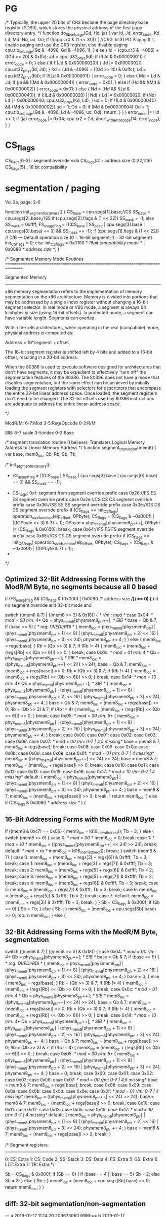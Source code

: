 * PG


    /*
       Typically, the upper 20 bits of CR3 become the page directory base register (PDBR),
       which stores the physical address of the first page directory entry.
    */
    function do_tlb_set_page(Gd, Hd, ja) {
        var Id, Jd, error_code, Kd, Ld, Md, Nd, ud, Od;
        if (!(cpu.cr0 & (1 << 31))) { //CR0: bit31 PG Paging If 1, enable paging and use the CR3 register, else disable paging
            cpu.tlb_set_page(Gd & -4096, Gd & -4096, 1);
        } else {
            Id = (cpu.cr3 & -4096) + ((Gd >> 20) & 0xffc);
            Jd = cpu.ld32_phys(Id);
            if (!(Jd & 0x00000001)) {
                error_code = 0;
            } else {
                if (!(Jd & 0x00000020)) {
                    Jd |= 0x00000020;
                    cpu.st32_phys(Id, Jd);
                }
                Kd = (Jd & -4096) + ((Gd >> 10) & 0xffc);
                Ld = cpu.ld32_phys(Kd);
                if (!(Ld & 0x00000001)) {
                    error_code = 0;
                } else {
                    Md = Ld & Jd;
                    if (ja && !(Md & 0x00000004)) {
                        error_code = 0x01;
                    } else if (Hd && !(Md & 0x00000002)) {
                        error_code = 0x01;
                    } else {
                        Nd = (Hd && !(Ld & 0x00000040));
                        if (!(Ld & 0x00000020) || Nd) {
                            Ld |= 0x00000020;
                            if (Nd)
                                Ld |= 0x00000040;
                            cpu.st32_phys(Kd, Ld);
                        }
                        ud = 0;
                        if ((Ld & 0x00000040) && (Md & 0x00000002))
                            ud = 1;
                        Od = 0;
                        if (Md & 0x00000004)
                            Od = 1;
                        cpu.tlb_set_page(Gd & -4096, Ld & -4096, ud, Od);
                        return;
                    }
                }
            }
            error_code |= Hd << 1;
            if (ja)
                error_code |= 0x04;
            cpu.cr2 = Gd;
            abort_with_error_code(14, error_code);
        }
    }

* CS_flags

  CS_flags[0-3] : segment override valü
  CS_flags[4]   : address size (0:32,1:16)
  CS_flags[5]   : 16 bit compatibility

* segmentation / paging

Vol 2a, page: 2-6

    function init_segment_local_vars() {
        CS_base = cpu.segs[1].base;//CS
        SS_base = cpu.segs[2].base;//SS
        if (cpu.segs[2].flags & (1 << 22))
            SS_mask = -1;
        else
            SS_mask = 0xffff;
        FS_usage_flag = (((CS_base | SS_base | cpu.segs[3].base | cpu.segs[0].base) == 0) && SS_mask == -1);
        if (cpu.segs[1].flags & (1 << 22)) // D/B — Default operation size (0 = 16-bit segment; 1 = 32-bit segment)
            init_CS_flags = 0;
        else
            init_CS_flags = 0x0100 /* 16bit compatibility mode */ | 0x0080 /* address size */;  
    }

    /*
       Segmented Memory Mode Routines
       ================================================================================

       Segmented Memory
       -----------------
       x86 memory segmentation refers to the implementation of memory
       segmentation on the x86 architecture. Memory is divided into portions
       that may be addressed by a single index register without changing a
       16-bit segment selector. In real mode or V86 mode, a segment is always
       64 kilobytes in size (using 16-bit offsets). In protected mode, a
       segment can have variable length. Segments can overlap.

       Within the x86 architectures, when operating in the real (compatible)
       mode, physical address is computed as:

       Address = 16*segment + offset

       The 16-bit segment register is shifted
       left by 4 bits and added to a 16-bit offset, resulting in a 20-bit
       address.

       When the 80386 is used to execute software designed for architectures
       that don't have segments, it may be expedient to effectively "turn
       off" the segmentation features of the 80386. The 80386 does not have a
       mode that disables segmentation, but the same effect can be achieved
       by initially loading the segment registers with selectors for
       descriptors that encompass the entire 32-bit linear address
       space. Once loaded, the segment registers don't need to be
       changed. The 32-bit offsets used by 80386 instructions are adequate to
       address the entire linear-address space.

     */

ModR/M: 6-7:Mod 
        3-5:Reg/Opcode 
        0-2:R/M

SIB:    6-7:scale 
        3-5:index 
        0-2:Base

    /*
       segment translation routine (I believe):
       Translates Logical Memory Address to Linear Memory Address
     */
    function segment_translation(mem8) {
        var base, mem8_loc, Qb, Rb, Sb, Tb;


        /* init_segment_local_vars():
         * FS_usage_flag = (((CS_base | SS_base | cpu.segs[3].base | cpu.segs[0].base) == 0) && SS_mask == -1);
	 * CS_flags: 0xf: segment from segment override prefix
                case 0x26://ES ES  ES segment override prefix
                case 0x2e://CS CS  CS segment override prefix
                case 0x36://SS SS  SS segment override prefix
                case 0x3e://DS DS  DS segment override prefix
                    if (CS_flags == init_CS_flags)
                        operation_size_function(eip_offset, OPbyte);
                    CS_flags = (CS_flags & ~0x000f) | (((OPbyte >> 3) & 3) + 1);
                    OPbyte = phys_mem8[physmem8_ptr++];
                    OPbyte |= (CS_flags & 0x0100);
                    break;
                case 0x64://FS FS  FS segment override prefix
                case 0x65://GS GS  GS segment override prefix
                    if (CS_flags == init_CS_flags)
                        operation_size_function(eip_offset, OPbyte);
                    CS_flags = (CS_flags & ~0x000f) | ((OPbyte & 7) + 1);
	 *
	 */

** Optimized 32-Bit Addressing Forms with the ModR/M Byte, no segments because all 0 based

        if (FS_usage_flag && (CS_flags & (0x000f | 0x0080 /* address size */)) == 0) { /* if no segment override and 32-bit mode and 

            switch ((mem8 & 7) | ((mem8 >> 3) & 0x18)) { /*  r/m : mod */
                case 0x04: /* mod = 00  r/m: 4*/
                    Qb = phys_mem8[physmem8_ptr++]; /* SIB */
                    base = Qb & 7;
                    if (base == 5) {  /* reg: DI/EDI/RDI */
                        {
                            mem8_loc = phys_mem8[physmem8_ptr] | (phys_mem8[physmem8_ptr + 1] << 8) | (phys_mem8[physmem8_ptr + 2] << 16) | (phys_mem8[physmem8_ptr + 3] << 24);
                            physmem8_ptr += 4;
                        }
                    } else {
                        mem8_loc = regs[base];
                    }
                    Rb = (Qb >> 3) & 7;
                    if (Rb != 4) {
                        mem8_loc = (mem8_loc + (regs[Rb] << (Qb >> 6))) >> 0;
                    }
                    break;
                case 0x0c: /* mod = 01  r/m: 4 */
                    Qb = phys_mem8[physmem8_ptr++]; /* SIB */
                    mem8_loc = ((phys_mem8[physmem8_ptr++] << 24) >> 24);
                    base = Qb & 7;
                    mem8_loc = (mem8_loc + regs[base]) >> 0;
                    Rb = (Qb >> 3) & 7;
                    if (Rb != 4) {
                        mem8_loc = (mem8_loc + (regs[Rb] << (Qb >> 6))) >> 0;
                    }
                    break;
                case 0x14: /* mod = 10  r/m: 4*/
                    Qb = phys_mem8[physmem8_ptr++]; /* SIB */
                    {
                        mem8_loc = phys_mem8[physmem8_ptr] | (phys_mem8[physmem8_ptr + 1] << 8) | (phys_mem8[physmem8_ptr + 2] << 16) | (phys_mem8[physmem8_ptr + 3] << 24);
                        physmem8_ptr += 4;
                    }
                    base = Qb & 7;
                    mem8_loc = (mem8_loc + regs[base]) >> 0;
                    Rb = (Qb >> 3) & 7;
                    if (Rb != 4) {
                        mem8_loc = (mem8_loc + (regs[Rb] << (Qb >> 6))) >> 0;
                    }
                    break;
                case 0x05: /* mod = 00  r/m: 5*/
                    {
                        mem8_loc = phys_mem8[physmem8_ptr] | (phys_mem8[physmem8_ptr + 1] << 8) | (phys_mem8[physmem8_ptr + 2] << 16) | (phys_mem8[physmem8_ptr + 3] << 24);
                        physmem8_ptr += 4;
                    }
                    break;
                case 0x00:
                case 0x01:
                case 0x02:
                case 0x03:
                case 0x06:
                case 0x07: /* mod = 00  r/m: 0-7 | 4,5 missing*/
                    base = mem8 & 7;
                    mem8_loc = regs[base];
                    break;
                case 0x08:
                case 0x09:
                case 0x0a:
                case 0x0b:
                case 0x0d:
                case 0x0e:
                case 0x0f:  /* mod = 01  r/m: 0-7 | 4 missing*/
                    mem8_loc = ((phys_mem8[physmem8_ptr++] << 24) >> 24);
                    base = mem8 & 7;
                    mem8_loc = (mem8_loc + regs[base]) >> 0;
                    break;
                case 0x10:
                case 0x11:
                case 0x12:
                case 0x13:
                case 0x15:
                case 0x16:
                case 0x17: /* mod = 10  r/m: 0-7 | 4 missing*/
                default:
                    {
                        mem8_loc = phys_mem8[physmem8_ptr] | (phys_mem8[physmem8_ptr + 1] << 8) | (phys_mem8[physmem8_ptr + 2] << 16) | (phys_mem8[physmem8_ptr + 3] << 24);
                        physmem8_ptr += 4;
                    }
                    base = mem8 & 7;
                    mem8_loc = (mem8_loc + regs[base]) >> 0;
                    break;
            }
            return mem8_loc;
        } else if (CS_flags & 0x0080 /* address size */ ) {

** 16-Bit Addressing Forms with the ModR/M Byte

            if ((mem8 & 0xc7) == 0x06) {
                mem8_loc = ld16_mem8_direct();
                Tb = 3;
            } else {
                switch (mem8 >> 6) {
                    case 0: /* mod = 00 */
                        mem8_loc = 0;
                        break;
                    case 1: /* mod = 10 */
                        mem8_loc = ((phys_mem8[physmem8_ptr++] << 24) >> 24);
                        break;
                    default: /* mod = xx */
                        mem8_loc = ld16_mem8_direct();
                        break;
                }
                switch (mem8 & 7) {
                    case 0:
                        mem8_loc = (mem8_loc + regs[3] + regs[6]) & 0xffff;
                        Tb = 3;
                        break;
                    case 1:
                        mem8_loc = (mem8_loc + regs[3] + regs[7]) & 0xffff;
                        Tb = 3;
                        break;
                    case 2:
                        mem8_loc = (mem8_loc + regs[5] + regs[6]) & 0xffff;
                        Tb = 2;
                        break;
                    case 3:
                        mem8_loc = (mem8_loc + regs[5] + regs[7]) & 0xffff;
                        Tb = 2;
                        break;
                    case 4:
                        mem8_loc = (mem8_loc + regs[6]) & 0xffff;
                        Tb = 3;
                        break;
                    case 5:
                        mem8_loc = (mem8_loc + regs[7]) & 0xffff;
                        Tb = 3;
                        break;
                    case 6:
                        mem8_loc = (mem8_loc + regs[5]) & 0xffff;
                        Tb = 2;
                        break;
                    case 7:
                    default:
                        mem8_loc = (mem8_loc + regs[3]) & 0xffff;
                        Tb = 3;
                        break;
                }
            }
            Sb = CS_flags & 0x000f;
            if (Sb == 0) {
                Sb = Tb;
            } else {
                Sb--;
            }
            mem8_loc = (mem8_loc + cpu.segs[Sb].base) >> 0;
            return mem8_loc;
        } else {

** 32-Bit Addressing Forms with the ModR/M Byte, segmentation
 
           switch ((mem8 & 7) | ((mem8 >> 3) & 0x18)) {
                case 0x04: /* mod = 00  r/m: 4*/
                    Qb = phys_mem8[physmem8_ptr++]; /* SIB */
                    base = Qb & 7;
                    if (base == 5) { /* reg: DI/EDI/RDI */
                        {
                            mem8_loc = phys_mem8[physmem8_ptr] | (phys_mem8[physmem8_ptr + 1] << 8) | (phys_mem8[physmem8_ptr + 2] << 16) | (phys_mem8[physmem8_ptr + 3] << 24);
                            physmem8_ptr += 4;
                        }
                        base = 0;
                    } else {
                        mem8_loc = regs[base];
                    }
                    Rb = (Qb >> 3) & 7;
                    if (Rb != 4) {
                        mem8_loc = (mem8_loc + (regs[Rb] << (Qb >> 6))) >> 0;
                    }
                    break;
                case 0x0c: /* mod = 01  r/m: 4 */
                    Qb = phys_mem8[physmem8_ptr++]; /* SIB */
                    mem8_loc = ((phys_mem8[physmem8_ptr++] << 24) >> 24);
                    base = Qb & 7;
                    mem8_loc = (mem8_loc + regs[base]) >> 0;
                    Rb = (Qb >> 3) & 7;
                    if (Rb != 4) {
                        mem8_loc = (mem8_loc + (regs[Rb] << (Qb >> 6))) >> 0;
                    }
                    break;
                case 0x14: /* mod = 10  r/m: 4*/
                    Qb = phys_mem8[physmem8_ptr++]; /* SIB */
                    {
                        mem8_loc = phys_mem8[physmem8_ptr] | (phys_mem8[physmem8_ptr + 1] << 8) | (phys_mem8[physmem8_ptr + 2] << 16) | (phys_mem8[physmem8_ptr + 3] << 24);
                        physmem8_ptr += 4;
                    }
                    base = Qb & 7;
                    mem8_loc = (mem8_loc + regs[base]) >> 0;
                    Rb = (Qb >> 3) & 7;
                    if (Rb != 4) {
                        mem8_loc = (mem8_loc + (regs[Rb] << (Qb >> 6))) >> 0;
                    }
                    break;
                case 0x05: /* mod = 00  r/m: 5*/
                    {
                        mem8_loc = phys_mem8[physmem8_ptr] | (phys_mem8[physmem8_ptr + 1] << 8) | (phys_mem8[physmem8_ptr + 2] << 16) | (phys_mem8[physmem8_ptr + 3] << 24);
                        physmem8_ptr += 4;
                    }
                    base = 0;
                    break;
                case 0x00:
                case 0x01:
                case 0x02:
                case 0x03:
                case 0x06:
                case 0x07: /* mod = 00  r/m: 0-7 | 4,5 missing*/
                    base = mem8 & 7;
                    mem8_loc = regs[base];
                    break;
                case 0x08:
                case 0x09:
                case 0x0a:
                case 0x0b:
                case 0x0d:
                case 0x0e:
                case 0x0f: /* mod = 01  r/m: 0-7 | 4 missing*/
                    mem8_loc = ((phys_mem8[physmem8_ptr++] << 24) >> 24);
                    base = mem8 & 7;
                    mem8_loc = (mem8_loc + regs[base]) >> 0;
                    break;
                case 0x10:
                case 0x11:
                case 0x12:
                case 0x13:
                case 0x15:
                case 0x16:
                case 0x17: /* mod = 10  r/m: 0-7 | 4 missing*/
                default:
                    {
                        mem8_loc = phys_mem8[physmem8_ptr] | (phys_mem8[physmem8_ptr + 1] << 8) | (phys_mem8[physmem8_ptr + 2] << 16) | (phys_mem8[physmem8_ptr + 3] << 24);
                        physmem8_ptr += 4;
                    }
                    base = mem8 & 7;
                    mem8_loc = (mem8_loc + regs[base]) >> 0;
                    break;
            }

/*
      Segment registers:
      --------------------
      0: ES: Extra
      1: CS: Code
      2: SS: Stack
      3: DS: Data
      4: FS: Extra
      5: GS: Extra
      6: LDT:Extra
      7: TR: Extra
*/

            Sb = CS_flags & 0x000f;
            if (Sb == 0) {
                if (base == 4 || base == 5)
                    Sb = 2;
                else
                    Sb = 3;
            } else {
                Sb--;
            }
            mem8_loc = (mem8_loc + cpu.segs[Sb].base) >> 0;
            return mem8_loc;
        }
    }




** diff: 32-bit segmentation/non-segmentation

--- a	2019-01-17 11:14:20.203673060 +0100
+++ b	2019-01-17 11:14:00.700712436 +0100
@@ -6,6 +8,7 @@
                             mem8_loc = phys_mem8[physmem8_ptr] | (phys_mem8[physmem8_ptr + 1] << 8) | (phys_mem8[physmem8_ptr + 2] << 16) | (phys_mem8[physmem8_ptr + 3] << 24);
                             physmem8_ptr += 4;
                         }
+                        base = 0;
                     } else {
                         mem8_loc = regs[base];
                     }
@@ -42,6 +45,7 @@
                         mem8_loc = phys_mem8[physmem8_ptr] | (phys_mem8[physmem8_ptr + 1] << 8) | (phys_mem8[physmem8_ptr + 2] << 16) | (phys_mem8[physmem8_ptr + 3] << 24);
                         physmem8_ptr += 4;
                     }
+                    base = 0;
                     break;
                 case 0x00:
                 case 0x01:
@@ -79,4 +83,19 @@
                     mem8_loc = (mem8_loc + regs[base]) >> 0;
                     break;
             }
+            Sb = CS_flags & 0x000f;
+            if (Sb == 0) {
+                if (base == 4 || base == 5)
+                    Sb = 2;
+                else
+                    Sb = 3;
+            } else {
+                Sb--;
+            }
+            mem8_loc = (mem8_loc + cpu.segs[Sb].base) >> 0;
             return mem8_loc;
+        }
+    }
+
+
+

* rtl

